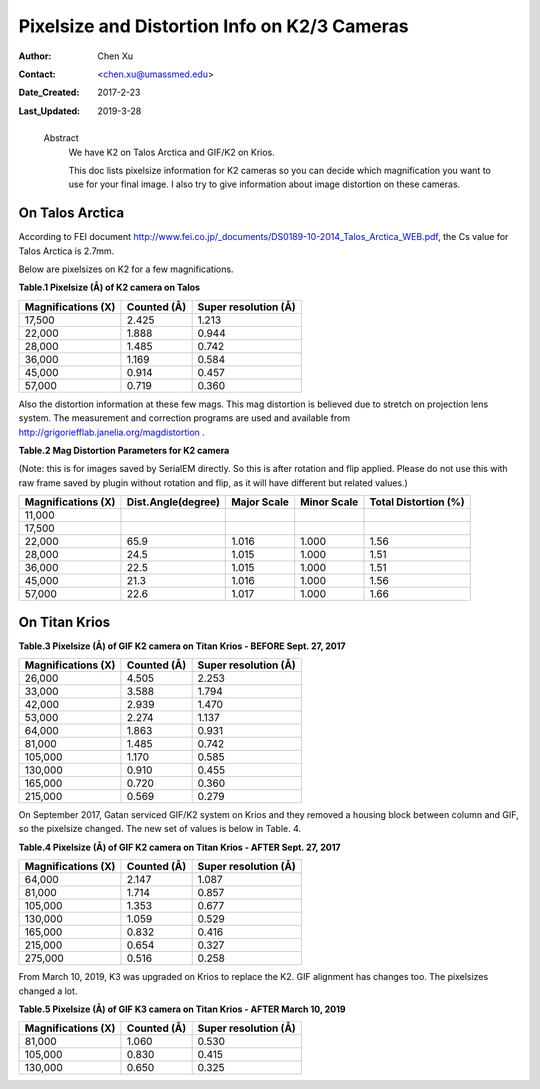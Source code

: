 .. _pixelsize_distortion:

Pixelsize and Distortion Info on K2/3 Cameras
=============================================

:Author: Chen Xu
:Contact: <chen.xu@umassmed.edu>
:Date_Created: 2017-2-23
:Last_Updated: 2019-3-28
.. _glossary:

  Abstract
    We have K2 on Talos Arctica and GIF/K2 on Krios. 
    
    This doc lists pixelsize information for K2 cameras so you can decide
    which magnification you want to use for your final image. I also try to
    give information about image distortion on these cameras.

.. _talos:

On Talos Arctica
----------------

According to FEI document
http://www.fei.co.jp/_documents/DS0189-10-2014_Talos_Arctica_WEB.pdf, the Cs
value for Talos Arctica is 2.7mm.

Below are pixelsizes on K2 for a few magnifications.

**Table.1 Pixelsize (Å) of K2 camera on Talos** 

+--------------------------+-------------------+----------------------+
|  Magnifications (X)      | Counted (Å)       | Super resolution (Å) |
+==========================+===================+======================+
|  17,500                  |   2.425           |   1.213              |
+--------------------------+-------------------+----------------------+
|  22,000                  |   1.888           |   0.944              |
+--------------------------+-------------------+----------------------+
|  28,000                  |   1.485           |   0.742              |
+--------------------------+-------------------+----------------------+
|  36,000                  |   1.169           |   0.584              |
+--------------------------+-------------------+----------------------+
|  45,000                  |   0.914           |   0.457              |
+--------------------------+-------------------+----------------------+
|  57,000                  |   0.719           |   0.360              |
+--------------------------+-------------------+----------------------+

Also the distortion information at these few mags. This mag distortion is
believed due to stretch on projection lens system. The measurement and
correction programs are used and available from
http://grigoriefflab.janelia.org/magdistortion . 

**Table.2 Mag Distortion Parameters for K2 camera**

(Note: this is for images saved by SerialEM directly. So this is after
rotation and flip applied. Please do not use this with raw frame saved by
plugin without rotation and flip, as it will have different but related
values.)

+--------------------------+-------------------+----------------------+-------------------+-----------------------+
| Magnifications (X)       | Dist.Angle(degree)| Major Scale          | Minor Scale       |  Total Distortion (%) |
+==========================+===================+======================+===================+=======================+
|  11,000                  |                   |                      |                   |                       | 
+--------------------------+-------------------+----------------------+-------------------+-----------------------+
|  17,500                  |                   |                      |                   |                       |
+--------------------------+-------------------+----------------------+-------------------+-----------------------+
|  22,000                  |   65.9            |   1.016              |  1.000            | 1.56                  |
+--------------------------+-------------------+----------------------+-------------------+-----------------------+
|  28,000                  |   24.5            |   1.015              |  1.000            | 1.51                  |
+--------------------------+-------------------+----------------------+-------------------+-----------------------+
|  36,000                  |   22.5            |   1.015              |  1.000            | 1.51                  |
+--------------------------+-------------------+----------------------+-------------------+-----------------------+
|  45,000                  |   21.3            |   1.016              |  1.000            | 1.56                  |
+--------------------------+-------------------+----------------------+-------------------+-----------------------+
|  57,000                  |   22.6            |   1.017              |  1.000            | 1.66                  |
+--------------------------+-------------------+----------------------+-------------------+-----------------------+

.. _titan:

On Titan Krios
--------------

**Table.3 Pixelsize (Å) of GIF K2 camera on Titan Krios - BEFORE Sept. 27, 2017**

+--------------------------+-------------------+----------------------+
|  Magnifications (X)      | Counted (Å)       | Super resolution (Å) |
+==========================+===================+======================+
|  26,000                  |   4.505           |   2.253              |
+--------------------------+-------------------+----------------------+
|  33,000                  |   3.588           |   1.794              |
+--------------------------+-------------------+----------------------+
|  42,000                  |   2.939           |   1.470              |
+--------------------------+-------------------+----------------------+
|  53,000                  |   2.274           |   1.137              |
+--------------------------+-------------------+----------------------+
|  64,000                  |   1.863           |   0.931              |
+--------------------------+-------------------+----------------------+
|  81,000                  |   1.485           |   0.742              |
+--------------------------+-------------------+----------------------+
|  105,000                 |   1.170           |   0.585              |
+--------------------------+-------------------+----------------------+
|  130,000                 |   0.910           |   0.455              |
+--------------------------+-------------------+----------------------+
|  165,000                 |   0.720           |   0.360              |
+--------------------------+-------------------+----------------------+
|  215,000                 |   0.569           |   0.279              |
+--------------------------+-------------------+----------------------+

On September 2017, Gatan serviced GIF/K2 system on Krios and they removed a
housing block between column and GIF, so the pixelsize changed. The new set
of values is below in Table. 4.

**Table.4 Pixelsize (Å) of GIF K2 camera on Titan Krios - AFTER Sept. 27, 2017**

+--------------------------+-------------------+----------------------+
|  Magnifications (X)      | Counted (Å)       | Super resolution (Å) |
+==========================+===================+======================+
|  64,000                  |   2.147           |   1.087              |
+--------------------------+-------------------+----------------------+
|  81,000                  |   1.714           |   0.857              |
+--------------------------+-------------------+----------------------+
|  105,000                 |   1.353           |   0.677              |
+--------------------------+-------------------+----------------------+
|  130,000                 |   1.059           |   0.529              |
+--------------------------+-------------------+----------------------+
|  165,000                 |   0.832           |   0.416              |
+--------------------------+-------------------+----------------------+
|  215,000                 |   0.654           |   0.327              |
+--------------------------+-------------------+----------------------+
|  275,000                 |   0.516           |   0.258              |
+--------------------------+-------------------+----------------------+

From March 10, 2019, K3 was upgraded on Krios to replace the K2. GIF
alignment has changes too. The pixelsizes changed a lot.

**Table.5 Pixelsize (Å) of GIF K3 camera on Titan Krios - AFTER March 10, 2019**

+--------------------------+-------------------+----------------------+
|  Magnifications (X)      | Counted (Å)       | Super resolution (Å) |
+==========================+===================+======================+
|  81,000                  |   1.060           |   0.530              |
+--------------------------+-------------------+----------------------+
|  105,000                 |   0.830           |   0.415              |
+--------------------------+-------------------+----------------------+
|  130,000                 |   0.650           |   0.325              |
+--------------------------+-------------------+----------------------+
